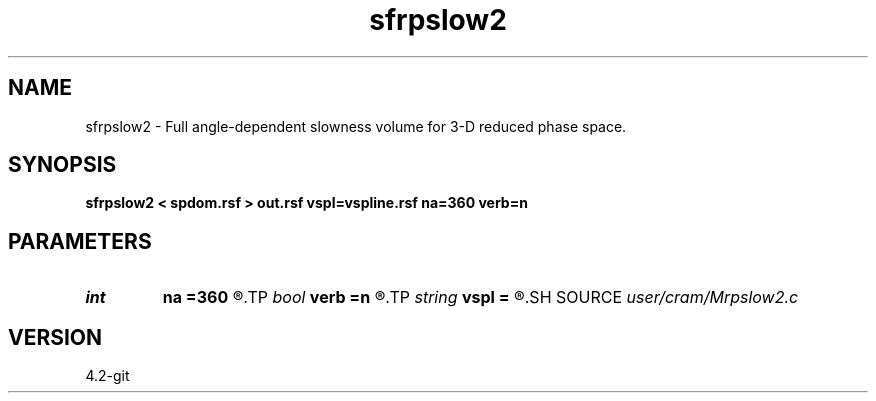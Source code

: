 .TH sfrpslow2 1  "APRIL 2023" Madagascar "Madagascar Manuals"
.SH NAME
sfrpslow2 \- Full angle-dependent slowness volume for 3-D reduced phase space. 
.SH SYNOPSIS
.B sfrpslow2 < spdom.rsf > out.rsf vspl=vspline.rsf na=360 verb=n
.SH PARAMETERS
.PD 0
.TP
.I int    
.B na
.B =360
.R  	Number of phase angles
.TP
.I bool   
.B verb
.B =n
.R  [y/n]	verbosity flag
.TP
.I string 
.B vspl
.B =
.R  	Spline coefficients for velocity model (auxiliary input file name)
.SH SOURCE
.I user/cram/Mrpslow2.c
.SH VERSION
4.2-git
